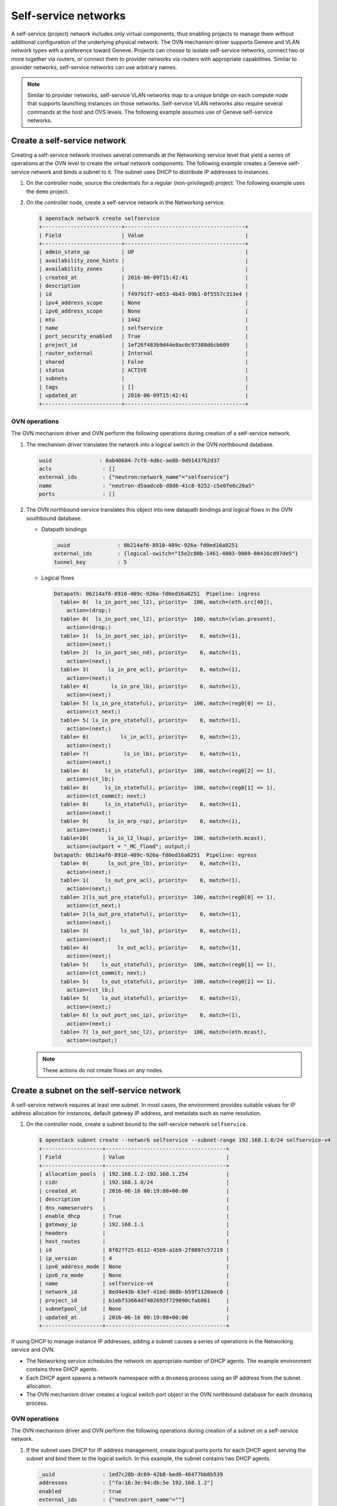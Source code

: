 .. _refarch-selfservice-networks:

Self-service networks
---------------------

A self-service (project) network includes only virtual components, thus
enabling projects to manage them without additional configuration of the
underlying physical network. The OVN mechanism driver supports Geneve
and VLAN network types with a preference toward Geneve. Projects can
choose to isolate self-service networks, connect two or more together
via routers, or connect them to provider networks via routers with
appropriate capabilities. Similar to provider networks, self-service
networks can use arbitrary names.

.. note::

   Similar to provider networks, self-service VLAN networks map to a
   unique bridge on each compute node that supports launching instances
   on those networks. Self-service VLAN networks also require several
   commands at the host and OVS levels. The following example assumes
   use of Geneve self-service networks.

Create a self-service network
~~~~~~~~~~~~~~~~~~~~~~~~~~~~~

Creating a self-service network involves several commands at the
Networking service level that yield a series of operations at the OVN
level to create the virtual network components. The following example
creates a Geneve self-service network and binds a subnet to it. The
subnet uses DHCP to distribute IP addresses to instances.

#. On the controller node, source the credentials for a regular
   (non-privileged) project. The following example uses the ``demo``
   project.

#. On the controller node, create a self-service network in the Networking
   service.

   .. code-block:: console

      $ openstack network create selfservice
      +-------------------------+--------------------------------------+
      | Field                   | Value                                |
      +-------------------------+--------------------------------------+
      | admin_state_up          | UP                                   |
      | availability_zone_hints |                                      |
      | availability_zones      |                                      |
      | created_at              | 2016-06-09T15:42:41                  |
      | description             |                                      |
      | id                      | f49791f7-e653-4b43-99b1-0f5557c313e4 |
      | ipv4_address_scope      | None                                 |
      | ipv6_address_scope      | None                                 |
      | mtu                     | 1442                                 |
      | name                    | selfservice                          |
      | port_security_enabled   | True                                 |
      | project_id              | 1ef26f483b9d44e8ac0c97388d6cb609     |
      | router_external         | Internal                             |
      | shared                  | False                                |
      | status                  | ACTIVE                               |
      | subnets                 |                                      |
      | tags                    | []                                   |
      | updated_at              | 2016-06-09T15:42:41                  |
      +-------------------------+--------------------------------------+

OVN operations
^^^^^^^^^^^^^^

The OVN mechanism driver and OVN perform the following operations
during creation of a self-service network.

#. The mechanism driver translates the network into a logical switch in
   the OVN northbound database.

   .. code-block:: console

      uuid               : 0ab40684-7cf8-4d6c-ae8b-9d9143762d37
      acls                : []
      external_ids        : {"neutron:network_name"="selfservice"}
      name                : "neutron-d5aadceb-d8d6-41c8-9252-c5e0fe6c26a5"
      ports               : []

#. The OVN northbound service translates this object into new datapath
   bindings and logical flows in the OVN southbound database.

   * Datapath bindings

     .. code-block:: console

        _uuid               : 0b214af6-8910-489c-926a-fd0ed16a8251
        external_ids        : {logical-switch="15e2c80b-1461-4003-9869-80416cd97de5"}
        tunnel_key          : 5

   * Logical flows

     .. code-block:: console

        Datapath: 0b214af6-8910-489c-926a-fd0ed16a8251  Pipeline: ingress
          table= 0(  ls_in_port_sec_l2), priority=  100, match=(eth.src[40]),
            action=(drop;)
          table= 0(  ls_in_port_sec_l2), priority=  100, match=(vlan.present),
            action=(drop;)
          table= 1(  ls_in_port_sec_ip), priority=    0, match=(1),
            action=(next;)
          table= 2(  ls_in_port_sec_nd), priority=    0, match=(1),
            action=(next;)
          table= 3(      ls_in_pre_acl), priority=    0, match=(1),
            action=(next;)
          table= 4(       ls_in_pre_lb), priority=    0, match=(1),
            action=(next;)
          table= 5( ls_in_pre_stateful), priority=  100, match=(reg0[0] == 1),
            action=(ct_next;)
          table= 5( ls_in_pre_stateful), priority=    0, match=(1),
            action=(next;)
          table= 6(          ls_in_acl), priority=    0, match=(1),
            action=(next;)
          table= 7(           ls_in_lb), priority=    0, match=(1),
            action=(next;)
          table= 8(     ls_in_stateful), priority=  100, match=(reg0[2] == 1),
            action=(ct_lb;)
          table= 8(     ls_in_stateful), priority=  100, match=(reg0[1] == 1),
            action=(ct_commit; next;)
          table= 8(     ls_in_stateful), priority=    0, match=(1),
            action=(next;)
          table= 9(      ls_in_arp_rsp), priority=    0, match=(1),
            action=(next;)
          table=10(      ls_in_l2_lkup), priority=  100, match=(eth.mcast),
            action=(outport = "_MC_flood"; output;)
        Datapath: 0b214af6-8910-489c-926a-fd0ed16a8251  Pipeline: egress
          table= 0(      ls_out_pre_lb), priority=    0, match=(1),
            action=(next;)
          table= 1(     ls_out_pre_acl), priority=    0, match=(1),
            action=(next;)
          table= 2(ls_out_pre_stateful), priority=  100, match=(reg0[0] == 1),
            action=(ct_next;)
          table= 2(ls_out_pre_stateful), priority=    0, match=(1),
            action=(next;)
          table= 3(          ls_out_lb), priority=    0, match=(1),
            action=(next;)
          table= 4(         ls_out_acl), priority=    0, match=(1),
            action=(next;)
          table= 5(    ls_out_stateful), priority=  100, match=(reg0[1] == 1),
            action=(ct_commit; next;)
          table= 5(    ls_out_stateful), priority=  100, match=(reg0[2] == 1),
            action=(ct_lb;)
          table= 5(    ls_out_stateful), priority=    0, match=(1),
            action=(next;)
          table= 6( ls_out_port_sec_ip), priority=    0, match=(1),
            action=(next;)
          table= 7( ls_out_port_sec_l2), priority=  100, match=(eth.mcast),
            action=(output;)

   .. note::

      These actions do not create flows on any nodes.

Create a subnet on the self-service network
~~~~~~~~~~~~~~~~~~~~~~~~~~~~~~~~~~~~~~~~~~~

A self-service network requires at least one subnet. In most cases,
the environment provides suitable values for IP address allocation for
instances, default gateway IP address, and metadata such as name
resolution.

#. On the controller node, create a subnet bound to the self-service network
   ``selfservice``.

   .. code-block:: console

      $ openstack subnet create --network selfservice --subnet-range 192.168.1.0/24 selfservice-v4
      +-------------------+--------------------------------------+
      | Field             | Value                                |
      +-------------------+--------------------------------------+
      | allocation_pools  | 192.168.1.2-192.168.1.254            |
      | cidr              | 192.168.1.0/24                       |
      | created_at        | 2016-06-16 00:19:08+00:00            |
      | description       |                                      |
      | dns_nameservers   |                                      |
      | enable_dhcp       | True                                 |
      | gateway_ip        | 192.168.1.1                          |
      | headers           |                                      |
      | host_routes       |                                      |
      | id                | 8f027f25-0112-45b9-a1b9-2f8097c57219 |
      | ip_version        | 4                                    |
      | ipv6_address_mode | None                                 |
      | ipv6_ra_mode      | None                                 |
      | name              | selfservice-v4                       |
      | network_id        | 8ed4e43b-63ef-41ed-808b-b59f1120aec0 |
      | project_id        | b1ebf33664df402693f729090cfab861     |
      | subnetpool_id     | None                                 |
      | updated_at        | 2016-06-16 00:19:08+00:00            |
      +-------------------+--------------------------------------+

If using DHCP to manage instance IP addresses, adding a subnet causes a series
of operations in the Networking service and OVN.

* The Networking service schedules the network on appropriate number of DHCP
  agents. The example environment contains three DHCP agents.

* Each DHCP agent spawns a network namespace with a ``dnsmasq`` process using
  an IP address from the subnet allocation.

* The OVN mechanism driver creates a logical switch port object in the OVN
  northbound database for each ``dnsmasq`` process.

OVN operations
^^^^^^^^^^^^^^

The OVN mechanism driver and OVN perform the following operations
during creation of a subnet on a self-service network.

#. If the subnet uses DHCP for IP address management, create logical ports
   ports for each DHCP agent serving the subnet and bind them to the logical
   switch. In this example, the subnet contains two DHCP agents.

   .. code-block:: console

      _uuid               : 1ed7c28b-dc69-42b8-bed6-46477bb8b539
      addresses           : ["fa:16:3e:94:db:5e 192.168.1.2"]
      enabled             : true
      external_ids        : {"neutron:port_name"=""}
      name                : "0cfbbdca-ff58-4cf8-a7d3-77daaebe3056"
      options             : {}
      parent_name         : []
      port_security       : []
      tag                 : []
      type                : ""
      up                  : true

      _uuid               : ae10a5e0-db25-4108-b06a-d2d5c127d9c4
      addresses           : ["fa:16:3e:90:bd:f1 192.168.1.3"]
      enabled             : true
      external_ids        : {"neutron:port_name"=""}
      name                : "74930ace-d939-4bca-b577-fccba24c3fca"
      options             : {}
      parent_name         : []
      port_security       : []
      tag                 : []
      type                : ""
      up                  : true

      _uuid               : 0ab40684-7cf8-4d6c-ae8b-9d9143762d37
      acls                : []
      external_ids        : {"neutron:network_name"="selfservice"}
      name                : "neutron-d5aadceb-d8d6-41c8-9252-c5e0fe6c26a5"
      ports               : [1ed7c28b-dc69-42b8-bed6-46477bb8b539,
                            ae10a5e0-db25-4108-b06a-d2d5c127d9c4]

#. The OVN northbound service creates port bindings for these logical
   ports and adds them to the appropriate multicast group.

   * Port bindings

     .. code-block:: console

        _uuid               : 3e463ca0-951c-46fd-b6cf-05392fa3aa1f
        chassis             : 6a9d0619-8818-41e6-abef-2f3d9a597c03
        datapath            : 0b214af6-8910-489c-926a-fd0ed16a8251
        logical_port        : "a203b410-97c1-4e4a-b0c3-558a10841c16"
        mac                 : ["fa:16:3e:a1:dc:58 192.168.1.3"]
        options             : {}
        parent_port         : []
        tag                 : []
        tunnel_key          : 2
        type                : ""

        _uuid               : fa7b294d-2a62-45ae-8de3-a41c002de6de
        chassis             : d63e8ae8-caf3-4a6b-9840-5c3a57febcac
        datapath            : 0b214af6-8910-489c-926a-fd0ed16a8251
        logical_port        : "39b23721-46f4-4747-af54-7e12f22b3397"
        mac                 : ["fa:16:3e:1a:b4:23 192.168.1.2"]
        options             : {}
        parent_port         : []
        tag                 : []
        tunnel_key          : 1
        type                : ""

   * Multicast groups

     .. code-block:: console

        _uuid               : c08d0102-c414-4a47-98d9-dd3fa9f9901c
        datapath            : 0b214af6-8910-489c-926a-fd0ed16a8251
        name                : _MC_flood
        ports               : [3e463ca0-951c-46fd-b6cf-05392fa3aa1f,
                               fa7b294d-2a62-45ae-8de3-a41c002de6de]
        tunnel_key          : 65535

#. The OVN northbound service translates the logical ports into logical flows
   in the OVN southbound database.

   .. code-block:: console

      Datapath: 0b214af6-8910-489c-926a-fd0ed16a8251  Pipeline: ingress
        table= 0(  ls_in_port_sec_l2), priority=   50,
          match=(inport == "39b23721-46f4-4747-af54-7e12f22b3397"),
          action=(next;)
        table= 0(  ls_in_port_sec_l2), priority=   50,
          match=(inport == "a203b410-97c1-4e4a-b0c3-558a10841c16"),
          action=(next;)
        table= 9(      ls_in_arp_rsp), priority=   50,
          match=(arp.tpa == 192.168.1.2 && arp.op == 1),
          action=(eth.dst = eth.src; eth.src = fa:16:3e:1a:b4:23;
                  arp.op = 2; /* ARP reply */ arp.tha = arp.sha;
                  arp.sha = fa:16:3e:1a:b4:23; arp.tpa = arp.spa;
                  arp.spa = 192.168.1.2; outport = inport;
                  inport = ""; /* Allow sending out inport. */ output;)
        table= 9(      ls_in_arp_rsp), priority=   50,
          match=(arp.tpa == 192.168.1.3 && arp.op == 1),
          action=(eth.dst = eth.src; eth.src = fa:16:3e:a1:dc:58;
                  arp.op = 2; /* ARP reply */ arp.tha = arp.sha;
                  arp.sha = fa:16:3e:a1:dc:58; arp.tpa = arp.spa;
                  arp.spa = 192.168.1.3; outport = inport;
                  inport = ""; /* Allow sending out inport. */ output;)
        table=10(      ls_in_l2_lkup), priority=   50,
          match=(eth.dst == fa:16:3e:a1:dc:58),
          action=(outport = "a203b410-97c1-4e4a-b0c3-558a10841c16"; output;)
        table=10(      ls_in_l2_lkup), priority=   50,
          match=(eth.dst == fa:16:3e:1a:b4:23),
          action=(outport = "39b23721-46f4-4747-af54-7e12f22b3397"; output;)
      Datapath: 0b214af6-8910-489c-926a-fd0ed16a8251  Pipeline: egress
        table= 7( ls_out_port_sec_l2), priority=   50,
          match=(outport == "39b23721-46f4-4747-af54-7e12f22b3397"),
          action=(output;)
        table= 7( ls_out_port_sec_l2), priority=   50,
          match=(outport == "a203b410-97c1-4e4a-b0c3-558a10841c16"),
          action=(output;)

#. For each compute node without a DHCP agent on the subnet:

   * The OVN controller service translates these objects into flows on the
     integration bridge ``br-int``.

     .. code-block:: console

        # ovs-ofctl dump-flows br-int
        cookie=0x0, duration=9.054s, table=32, n_packets=0, n_bytes=0,
            idle_age=9, priority=100,reg7=0xffff,metadata=0x5
            actions=load:0x5->NXM_NX_TUN_ID[0..23],
                set_field:0xffff/0xffffffff->tun_metadata0,
                move:NXM_NX_REG6[0..14]->NXM_NX_TUN_METADATA0[16..30],
                output:4,output:3

#. For each compute node with a DHCP agent on the subnet:

   * Creation of a DHCP network namespace adds a virtual switch ports that
     connects the DHCP agent with the ``dnsmasq`` process to the integration
     bridge.

     .. code-block:: console

        # ovs-ofctl show br-int
        OFPT_FEATURES_REPLY (xid=0x2): dpid:000022024a1dc045
        n_tables:254, n_buffers:256
        capabilities: FLOW_STATS TABLE_STATS PORT_STATS QUEUE_STATS ARP_MATCH_IP
        actions: output enqueue set_vlan_vid set_vlan_pcp strip_vlan mod_dl_src mod_dl_dst mod_nw_src mod_nw_dst mod_nw_tos mod_tp_src mod_tp_dst
         9(tap39b23721-46): addr:00:00:00:00:b0:5d
             config:     PORT_DOWN
             state:      LINK_DOWN
             speed: 0 Mbps now, 0 Mbps max

   * The OVN controller service translates these objects into flows on the
     integration bridge.

     .. code-block:: console

        cookie=0x0, duration=21.074s, table=0, n_packets=8, n_bytes=648,
            idle_age=11, priority=100,in_port=9
            actions=load:0x2->NXM_NX_REG5[],load:0x5->OXM_OF_METADATA[],
                load:0x1->NXM_NX_REG6[],resubmit(,16)
        cookie=0x0, duration=21.076s, table=16, n_packets=0, n_bytes=0,
            idle_age=21, priority=100,metadata=0x5,
                dl_src=01:00:00:00:00:00/01:00:00:00:00:00
            actions=drop
        cookie=0x0, duration=21.075s, table=16, n_packets=0, n_bytes=0,
            idle_age=21, priority=100,metadata=0x5,vlan_tci=0x1000/0x1000
            actions=drop
        cookie=0x0, duration=21.076s, table=16, n_packets=0, n_bytes=0,
            idle_age=21, priority=50,reg6=0x2,metadata=0x5
            actions=resubmit(,17)
        cookie=0x0, duration=21.075s, table=16, n_packets=8, n_bytes=648,
            idle_age=11, priority=50,reg6=0x1,metadata=0x5
            actions=resubmit(,17)
        cookie=0x0, duration=21.075s, table=17, n_packets=8, n_bytes=648,
            idle_age=11, priority=0,metadata=0x5
            actions=resubmit(,18)
        cookie=0x0, duration=21.076s, table=18, n_packets=8, n_bytes=648,
            idle_age=11, priority=0,metadata=0x5
            actions=resubmit(,19)
        cookie=0x0, duration=21.076s, table=19, n_packets=8, n_bytes=648,
            idle_age=11, priority=0,metadata=0x5
            actions=resubmit(,20)
        cookie=0x0, duration=21.075s, table=20, n_packets=8, n_bytes=648,
            idle_age=11, priority=0,metadata=0x5
            actions=resubmit(,21)
        cookie=0x0, duration=5.398s, table=21, n_packets=0, n_bytes=0,
            idle_age=5, priority=100,ipv6,reg0=0x1/0x1,metadata=0x5
            actions=ct(table=22,zone=NXM_NX_REG5[0..15])
        cookie=0x0, duration=5.398s, table=21, n_packets=0, n_bytes=0,
            idle_age=5, priority=100,ip,reg0=0x1/0x1,metadata=0x5
            actions=ct(table=22,zone=NXM_NX_REG5[0..15])
        cookie=0x0, duration=5.398s, table=22, n_packets=6, n_bytes=508,
            idle_age=2, priority=0,metadata=0x5
            actions=resubmit(,23)
        cookie=0x0, duration=5.398s, table=23, n_packets=6, n_bytes=508,
            idle_age=2, priority=0,metadata=0x5
            actions=resubmit(,24)
        cookie=0x0, duration=5.398s, table=24, n_packets=0, n_bytes=0,
            idle_age=5, priority=100,ipv6,reg0=0x4/0x4,metadata=0x5
            actions=ct(table=25,zone=NXM_NX_REG5[0..15],nat)
        cookie=0x0, duration=5.398s, table=24, n_packets=0, n_bytes=0,
            idle_age=5, priority=100,ip,reg0=0x4/0x4,metadata=0x5
            actions=ct(table=25,zone=NXM_NX_REG5[0..15],nat)
        cookie=0x0, duration=5.398s, table=24, n_packets=0, n_bytes=0,
            idle_age=5, priority=100,ipv6,reg0=0x2/0x2,metadata=0x5
            actions=ct(commit,zone=NXM_NX_REG5[0..15]),resubmit(,25)
        cookie=0x0, duration=5.398s, table=24, n_packets=0, n_bytes=0,
            idle_age=5, priority=100,ip,reg0=0x2/0x2,metadata=0x5
            actions=ct(commit,zone=NXM_NX_REG5[0..15]),resubmit(,25)
        cookie=0x0, duration=5.399s, table=24, n_packets=6, n_bytes=508,
            idle_age=2, priority=0,metadata=0x5 actions=resubmit(,25)
        cookie=0x0, duration=5.398s, table=25, n_packets=0, n_bytes=0,
            idle_age=5, priority=50,arp,metadata=0x5,
                arp_tpa=192.168.1.2,arp_op=1
            actions=move:NXM_OF_ETH_SRC[]->NXM_OF_ETH_DST[],
                mod_dl_src:fa:16:3e:82:8b:0e,load:0x2->NXM_OF_ARP_OP[],
                move:NXM_NX_ARP_SHA[]->NXM_NX_ARP_THA[],
                load:0xfa163e828b0e->NXM_NX_ARP_SHA[],
                move:NXM_OF_ARP_SPA[]->NXM_OF_ARP_TPA[],
                load:0xc0a80102->NXM_OF_ARP_SPA[],
                move:NXM_NX_REG6[]->NXM_NX_REG7[],load:0->NXM_NX_REG6[],
                load:0->NXM_OF_IN_PORT[],resubmit(,32)
        cookie=0x0, duration=5.378s, table=25, n_packets=0, n_bytes=0,
            idle_age=5, priority=50,arp,metadata=0x5,arp_tpa=192.168.1.3,
                arp_op=1
            actions=move:NXM_OF_ETH_SRC[]->NXM_OF_ETH_DST[],
                mod_dl_src:fa:16:3e:d5:00:02,load:0x2->NXM_OF_ARP_OP[],
                move:NXM_NX_ARP_SHA[]->NXM_NX_ARP_THA[],
                load:0xfa163ed50002->NXM_NX_ARP_SHA[],
                move:NXM_OF_ARP_SPA[]->NXM_OF_ARP_TPA[],
                load:0xc0a80103->NXM_OF_ARP_SPA[],
                move:NXM_NX_REG6[]->NXM_NX_REG7[],load:0->NXM_NX_REG6[],
                load:0->NXM_OF_IN_PORT[],resubmit(,32)
        cookie=0x0, duration=5.399s, table=25, n_packets=6, n_bytes=508,
            idle_age=2, priority=0,metadata=0x5
            actions=resubmit(,26)
        cookie=0x0, duration=5.399s, table=26, n_packets=6, n_bytes=508,
            idle_age=2, priority=100,metadata=0x5,
                dl_dst=01:00:00:00:00:00/01:00:00:00:00:00
            actions=load:0xffff->NXM_NX_REG7[],resubmit(,32)
        cookie=0x0, duration=5.398s, table=26, n_packets=0, n_bytes=0,
            idle_age=5, priority=50,metadata=0x5,dl_dst=fa:16:3e:d5:00:02
            actions=load:0x2->NXM_NX_REG7[],resubmit(,32)
        cookie=0x0, duration=5.398s, table=26, n_packets=0, n_bytes=0,
            idle_age=5, priority=50,metadata=0x5,dl_dst=fa:16:3e:82:8b:0e
            actions=load:0x1->NXM_NX_REG7[],resubmit(,32)
        cookie=0x0, duration=21.038s, table=32, n_packets=0, n_bytes=0,
            idle_age=21, priority=100,reg7=0x2,metadata=0x5
            actions=load:0x5->NXM_NX_TUN_ID[0..23],
                set_field:0x2/0xffffffff->tun_metadata0,
                move:NXM_NX_REG6[0..14]->NXM_NX_TUN_METADATA0[16..30],output:4
        cookie=0x0, duration=21.038s, table=32, n_packets=8, n_bytes=648,
            idle_age=11, priority=100,reg7=0xffff,metadata=0x5
            actions=load:0x5->NXM_NX_TUN_ID[0..23],
                set_field:0xffff/0xffffffff->tun_metadata0,
                move:NXM_NX_REG6[0..14]->NXM_NX_TUN_METADATA0[16..30],
                output:4,resubmit(,33)
        cookie=0x0, duration=5.397s, table=33, n_packets=12, n_bytes=1016,
            idle_age=2, priority=100,reg7=0xffff,metadata=0x5
            actions=load:0x1->NXM_NX_REG7[],resubmit(,34),
               load:0xffff->NXM_NX_REG7[]
        cookie=0x0, duration=5.397s, table=33, n_packets=0, n_bytes=0,
            idle_age=5, priority=100,reg7=0x1,metadata=0x5
            actions=resubmit(,34)
        cookie=0x0, duration=21.074s, table=34, n_packets=8, n_bytes=648,
            idle_age=11, priority=100,reg6=0x1,reg7=0x1,metadata=0x5
            actions=drop
        cookie=0x0, duration=21.076s, table=48, n_packets=8, n_bytes=648,
            idle_age=11, priority=0,metadata=0x5 actions=resubmit(,49)
        cookie=0x0, duration=21.075s, table=49, n_packets=8, n_bytes=648,
            idle_age=11, priority=0,metadata=0x5 actions=resubmit(,50)
        cookie=0x0, duration=5.398s, table=50, n_packets=0, n_bytes=0,
            idle_age=5, priority=100,ipv6,reg0=0x1/0x1,metadata=0x5
            actions=ct(table=51,zone=NXM_NX_REG5[0..15])
        cookie=0x0, duration=5.398s, table=50, n_packets=0, n_bytes=0,
            idle_age=5, priority=100,ip,reg0=0x1/0x1,metadata=0x5
            actions=ct(table=51,zone=NXM_NX_REG5[0..15])
        cookie=0x0, duration=5.398s, table=50, n_packets=6, n_bytes=508,
            idle_age=3, priority=0,metadata=0x5
            actions=resubmit(,51)
        cookie=0x0, duration=5.398s, table=51, n_packets=6, n_bytes=508,
            idle_age=3, priority=0,metadata=0x5
            actions=resubmit(,52)
        cookie=0x0, duration=5.398s, table=52, n_packets=6, n_bytes=508,
            idle_age=3, priority=0,metadata=0x5
            actions=resubmit(,53)
        cookie=0x0, duration=5.399s, table=53, n_packets=0, n_bytes=0,
            idle_age=5, priority=100,ipv6,reg0=0x4/0x4,metadata=0x5
            actions=ct(table=54,zone=NXM_NX_REG5[0..15],nat)
        cookie=0x0, duration=5.398s, table=53, n_packets=0, n_bytes=0,
            idle_age=5, priority=100,ip,reg0=0x4/0x4,metadata=0x5
            actions=ct(table=54,zone=NXM_NX_REG5[0..15],nat)
        cookie=0x0, duration=5.398s, table=53, n_packets=0, n_bytes=0,
            idle_age=5, priority=100,ip,reg0=0x2/0x2,metadata=0x5
            actions=ct(commit,zone=NXM_NX_REG5[0..15]),resubmit(,54)
        cookie=0x0, duration=5.398s, table=53, n_packets=0, n_bytes=0,
            idle_age=5, priority=100,ipv6,reg0=0x2/0x2,metadata=0x5
            actions=ct(commit,zone=NXM_NX_REG5[0..15]),resubmit(,54)
        cookie=0x0, duration=5.398s, table=53, n_packets=6, n_bytes=508,
            idle_age=3, priority=0,metadata=0x5
            actions=resubmit(,54)
        cookie=0x0, duration=5.398s, table=54, n_packets=6, n_bytes=508,
            idle_age=3, priority=0,metadata=0x5
            actions=resubmit(,55)
        cookie=0x0, duration=5.398s, table=55, n_packets=6, n_bytes=508,
            idle_age=3, priority=100,metadata=0x5,
                dl_dst=01:00:00:00:00:00/01:00:00:00:00:00
            actions=resubmit(,64)
        cookie=0x0, duration=5.398s, table=55, n_packets=0, n_bytes=0,
            idle_age=5, priority=50,reg7=0x1,metadata=0x5
            actions=resubmit(,64)
        cookie=0x0, duration=5.398s, table=55, n_packets=0, n_bytes=0,
            idle_age=5, priority=50,reg7=0x2,metadata=0x5
            actions=resubmit(,64)
        cookie=0x0, duration=5.397s, table=64, n_packets=6, n_bytes=508,
            idle_age=3, priority=100,reg7=0x1,metadata=0x5
            actions=output:9
